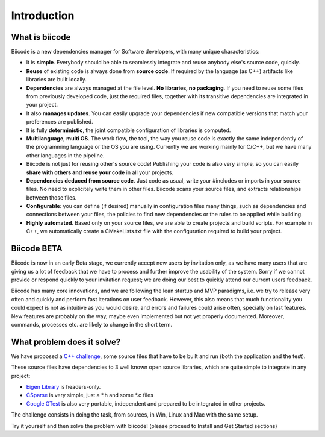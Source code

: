 Introduction
============

What is biicode
---------------

Biicode is a new dependencies manager for Software developers, with many unique characteristics:

* It is **simple**. Everybody should be able to seamlessly integrate and reuse anybody else's source code, quickly.
* **Reuse** of existing code is always done from **source code**. If required by the language (as C++) artifacts like libraries are built locally.
* **Dependencies** are always managed at the file level. **No libraries, no packaging**. If you need to reuse some files from previously developed code, just the required files, together with its transitive dependencies are integrated in your project.
* It also **manages updates**. You can easily upgrade your dependencies if new compatible versions that match your preferences are published.
* It is fully **deterministic**, the joint compatible configuration of libraries is computed.
* **Multilanguage**, **multi OS**. The work flow, the tool, the way you reuse code is exactly the same independently of the programming language or the OS you are using. Currently we are working mainly for C/C++, but we have many other languages in the pipeline.
* Biicode is not just for reusing other's source code! Publishing your code is also very simple, so you can easily **share with others and reuse your code** in all your projects.
* **Dependencies deduced from source code**. Just code as usual, write your #includes or imports in your source files. No need to explicitely write them in other files. Biicode scans your source files, and extracts relationships between those files.
* **Configurable**: you can define (if desired) manually in configuration files many things, such as dependencies and connections between your files, the policies to find new dependencies or the rules to be applied while building.
* **Highly automated**. Based only on your source files, we are able to create projects and build scripts. For example in C++, we automatically create a CMakeLists.txt file with the configuration required to build your project.

Biicode BETA
------------

Biicode is now in an early Beta stage, we currently accept new users by invitation only, as we have many users that are giving us a lot of feedback that we have to process and further improve the usability of the system. Sorry if we cannot provide or respond quickly to your invitation request; we are doing our best to quickly attend our current users feedback.

Biicode has many core innovations, and we are following the lean startup and MVP paradigms, i.e. we try to release very often and quickly and perform fast iterations on user feedback. However,  this also means that much functionality you could expect is not as intuitive as you would desire, and errors and failures could arise often, specially on last features. New features are probably on the way, maybe even implemented but not yet properly documented. Moreover, commands, processes etc. are likely to change in the short term.

What problem does it solve?
---------------------------

We have proposed a `C++ challenge <https://github.com/biicode/challenge>`_, some source files that have to be built and run (both the application and the test).

These source files have dependencies to 3 well known open source libraries, which are quite simple to integrate in any project:

* `Eigen Library <http://eigen.tuxfamily.org>`_ is headers-only.
* `CSparse  <http://www.cise.ufl.edu/research/sparse/CSparse/>`_ is very simple, just a \*.h and some \*.c files
* `Google GTest <https://code.google.com/p/googletest/>`_ is also very portable, independent and prepared to be integrated in other projects.

The challenge consists in doing the task, from sources, in Win, Linux and Mac with the same setup.

Try it yourself and then solve the problem with biicode! (please proceed to Install and Get Started sections)




